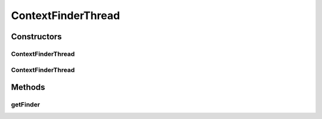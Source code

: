 .. java:import:: de.clusteval.framework.repository RegisterException

.. java:import:: de.clusteval.framework.repository Repository

.. java:import:: de.clusteval.framework.threading SupervisorThread

.. java:import:: de.clusteval.utils FinderThread

ContextFinderThread
===================

.. java:package:: de.clusteval.context
   :noindex:

.. java:type:: public class ContextFinderThread extends FinderThread<Context>

   :author: Christian Wiwie

Constructors
------------
ContextFinderThread
^^^^^^^^^^^^^^^^^^^

.. java:constructor:: public ContextFinderThread(SupervisorThread supervisorThread, Repository repository, boolean checkOnce)
   :outertype: ContextFinderThread

   :param supervisorThread:
   :param repository:
   :param checkOnce:

ContextFinderThread
^^^^^^^^^^^^^^^^^^^

.. java:constructor:: public ContextFinderThread(SupervisorThread supervisorThread, Repository framework, long sleepTime, boolean checkOnce)
   :outertype: ContextFinderThread

   :param supervisorThread:
   :param framework:
   :param sleepTime:
   :param checkOnce:

Methods
-------
getFinder
^^^^^^^^^

.. java:method:: @Override protected ContextFinder getFinder() throws RegisterException
   :outertype: ContextFinderThread

